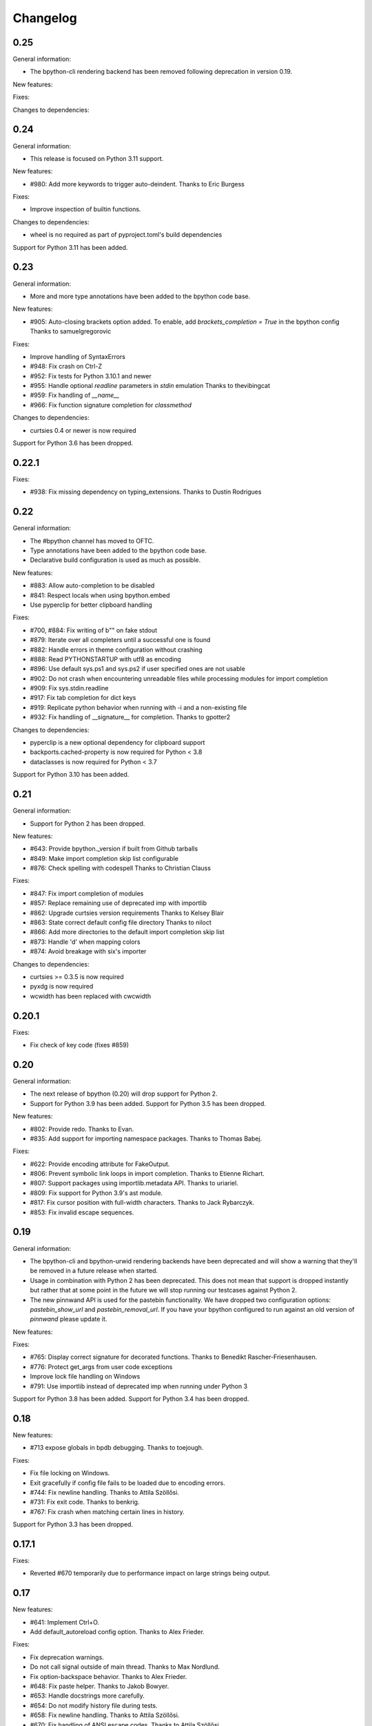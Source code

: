 Changelog
=========

0.25
----

General information:

* The bpython-cli rendering backend has been removed following deprecation in
  version 0.19.


New features:


Fixes:


Changes to dependencies:


0.24
----

General information:

* This release is focused on Python 3.11 support.

New features:

* #980: Add more keywords to trigger auto-deindent.
  Thanks to Eric Burgess

Fixes:

* Improve inspection of builtin functions.

Changes to dependencies:

* wheel is no required as part of pyproject.toml's build dependencies

Support for Python 3.11 has been added.

0.23
----

General information:

* More and more type annotations have been added to the bpython code base.

New features:

* #905: Auto-closing brackets option added. To enable, add `brackets_completion = True` in the bpython config
  Thanks to samuelgregorovic

Fixes:

* Improve handling of SyntaxErrors
* #948: Fix crash on Ctrl-Z
* #952: Fix tests for Python 3.10.1 and newer
* #955: Handle optional `readline` parameters in `stdin` emulation
  Thanks to thevibingcat
* #959: Fix handling of `__name__`
* #966: Fix function signature completion for `classmethod`

Changes to dependencies:

* curtsies 0.4 or newer is now required

Support for Python 3.6 has been dropped.

0.22.1
------

Fixes:

* #938: Fix missing dependency on typing_extensions.
  Thanks to Dustin Rodrigues

0.22
----

General information:

* The #bpython channel has moved to OFTC.
* Type annotations have been added to the bpython code base.
* Declarative build configuration is used as much as possible.

New features:

* #883: Allow auto-completion to be disabled
* #841: Respect locals when using bpython.embed
* Use pyperclip for better clipboard handling

Fixes:

* #700, #884: Fix writing of b"" on fake stdout
* #879: Iterate over all completers until a successful one is found
* #882: Handle errors in theme configuration without crashing
* #888: Read PYTHONSTARTUP with utf8 as encoding
* #896: Use default sys.ps1 and sys.ps2 if user specified ones are not usable
* #902: Do not crash when encountering unreadable files while processing modules for import completion
* #909: Fix sys.stdin.readline
* #917: Fix tab completion for dict keys
* #919: Replicate python behavior when running with -i and a non-existing file
* #932: Fix handling of __signature__ for completion.
  Thanks to gpotter2

Changes to dependencies:

* pyperclip is a new optional dependency for clipboard support
* backports.cached-property is now required for Python < 3.8
* dataclasses is now required for Python < 3.7

Support for Python 3.10 has been added.

0.21
----

General information:

* Support for Python 2 has been dropped.

New features:

* #643: Provide bpython._version if built from Github tarballs
* #849: Make import completion skip list configurable
* #876: Check spelling with codespell
  Thanks to Christian Clauss

Fixes:

* #847: Fix import completion of modules
* #857: Replace remaining use of deprecated imp with importlib
* #862: Upgrade curtsies version requirements
  Thanks to Kelsey Blair
* #863: State correct default config file directory
  Thanks to niloct
* #866: Add more directories to the default import completion skip list
* #873: Handle 'd' when mapping colors
* #874: Avoid breakage with six's importer

Changes to dependencies:

* curtsies >= 0.3.5 is now required
* pyxdg is now required
* wcwidth has been replaced with cwcwidth

0.20.1
------

Fixes:

* Fix check of key code (fixes #859)

0.20
----

General information:

* The next release of bpython (0.20) will drop support for Python 2.
* Support for Python 3.9 has been added. Support for Python 3.5 has been
  dropped.

New features:

* #802: Provide redo.
  Thanks to Evan.
* #835: Add support for importing namespace packages.
  Thanks to Thomas Babej.

Fixes:

* #622: Provide encoding attribute for FakeOutput.
* #806: Prevent symbolic link loops in import completion.
  Thanks to Etienne Richart.
* #807: Support packages using importlib.metadata API.
  Thanks to uriariel.
* #809: Fix support for Python 3.9's ast module.
* #817: Fix cursor position with full-width characters.
  Thanks to Jack Rybarczyk.
* #853: Fix invalid escape sequences.

0.19
----

General information:

* The bpython-cli and bpython-urwid rendering backends have been deprecated and
  will show a warning that they'll be removed in a future release when started.
* Usage in combination with Python 2 has been deprecated. This does not mean that
  support is dropped instantly but rather that at some point in the future we will
  stop running our testcases against Python 2.
* The new pinnwand API is used for the pastebin functionality. We have dropped
  two configuration options: `pastebin_show_url` and `pastebin_removal_url`. If
  you have your bpython configured to run against an old version of `pinnwand`
  please update it.

New features:

Fixes:

* #765: Display correct signature for decorated functions.
  Thanks to Benedikt Rascher-Friesenhausen.
* #776: Protect get_args from user code exceptions
* Improve lock file handling on Windows
* #791: Use importlib instead of deprecated imp when running under Python 3

Support for Python 3.8 has been added. Support for Python 3.4 has been dropped.

0.18
----

New features:

* #713 expose globals in bpdb debugging.
  Thanks to toejough.

Fixes:

* Fix file locking on Windows.
* Exit gracefully if config file fails to be loaded due to encoding errors.
* #744: Fix newline handling.
  Thanks to Attila Szöllősi.
* #731: Fix exit code.
  Thanks to benkrig.
* #767: Fix crash when matching certain lines in history.

Support for Python 3.3 has been dropped.

0.17.1
------

Fixes:

* Reverted #670 temporarily due to performance impact
  on large strings being output.

0.17
----

New features:

* #641: Implement Ctrl+O.
* Add default_autoreload config option.
  Thanks to Alex Frieder.

Fixes:

* Fix deprecation warnings.
* Do not call signal outside of main thread.
  Thanks to Max Nordlund.
* Fix option-backspace behavior.
  Thanks to Alex Frieder.
* #648: Fix paste helper.
  Thanks to Jakob Bowyer.
* #653: Handle docstrings more carefully.
* #654: Do not modify history file during tests.
* #658: Fix newline handling.
  Thanks to Attila Szöllősi.
* #670: Fix handling of ANSI escape codes.
  Thanks to Attila Szöllősi.
* #687: Fix encoding of jedi completions.

0.16
----

New features:

* #466: Improve handling of completion box height.

Fixes:

* Fix various spelling mistakes.
  Thanks to Josh Soref and Simeon Visser.
* #601: Fix Python 2 issues on Windows.
  Thanks to Aditya Gupta.
* #614: Fix issues when view source.
  Thanks to Daniel Hahler.
* #625: Fix issues when running scripts with non-ASCII characters.
* #639: Fix compatibility issues with pdb++.
  Thanks to Daniel Hahler.

Support for Python 2.6 has been dropped.

0.15
----

This release contains new features and plenty of bug fixes.

New features:

* #425: Added curtsies 0.2.x support.
* #528: Hide private attribute from initial autocompletion suggestions.
  Thanks to Jeppe Toustrup.
* #538: Multi-line banners are allowed.
* #229: inspect.getsource works on interactively defined functions.
  Thanks to Michael Mulley.
* Attribute completion works on literals and some expressions containing
  builtin objects.
* Ctrl-e can be used to autocomplete current fish-style suggestion.
  Thanks to Amjith Ramanujam.

Fixes:

* #484: Switch `bpython.embed` to the curtsies frontend.
* #548 Fix transpose character bug.
  Thanks to Wes E. Vial.
* #527 -q disables version banner.
* #544 Fix Jedi completion error.
* #536 Fix completion on old-style classes with custom __getattr__.
* #480 Fix old-style class autocompletion.
  Thanks to Joe Jevnik.
* #506 In python -i mod.py sys.modules[__name__] refers to module dict.
* #590 Fix "None" not being displayed.
* #546 Paste detection uses events instead of bytes returned in a single
  os.read call.
* Exceptions in autocompletion are now logged instead of crashing bpython.
* Fix reload in Python 3.
  Thanks to sharow.
* Fix keyword argument parameter name completion.

Changes to dependencies:

* requests[security] has been changed to pyOpenSSL, pyasn1, and ndg-httpsclient.
  These dependencies are required before Python 2.7.7.

0.14.2
------

Fixes:

* #498: Fixed is_callable
* #509: Fixed fcntl usage.
* #523, #524: Fix conditional dependencies for SNI support again.
* Fix binary name of bpdb.

0.14.1
------

Fixes:

* #483: Fixed jedi exceptions handling.
* #486: Fixed Python 3.3 compatibility.
* #489: Create history file with mode 0600.
* #491: Fix issues with file name completion.
* #494: Fix six version requirement.
* Fix conditional dependencies for SNI support in Python versions before 2.7.7.

0.14
----

This release contains major changes to the frontends:

* curtsies is the new default frontend.
* The old curses frontend is available as bpython-curses.
* The GTK+ frontend has been removed.

New features:

* #194: Syntax-highlighted tracebacks. Thanks to Miriam Lauter.
* #234: Copy to system clipboard.
* #285: Re-evaluate session and reimport modules.
* #313: Warn when undo may take cause extended delay, and prompt to undo
  multiple lines.
* #322: Watch imported modules for changes and re-evaluate on changes.
* #328: bpython history not re-evaluated to edit a previous line of a multiline
  statement.
* #334: readline command Meta-. for yank last argument. Thanks to Susan
  Steinman and Steph Samson.
* #338: bpython help with F1.
* #354: Edit config file from within bpython.
* #382: Partial support for pasting in text with blank lines.
* #410: Startup banner that shows Python and bpython version
* #426: Experimental multiline autocompletion.
* fish style last history completion with Arrow Right. Thanks to Nicholas
  Sweeting.
* fish style automatic reverse history search with Arrow Up.
  Thanks to Nicholas Sweeting.
* Incremental forward and reverse search.
* All readline keys which kill/cut text correctly copy text for paste
  with Ctrl-y or Meta-y.
* French translation.
* Removal links for bpaste pastebins are now displayed.
* More informative error messages when source cannot be found for an object.
  Thanks to Liudmila Nikolaeva and Miriam Lauter.
* Message displayed if history in scrollback buffer is inconsistent with
  output from last re-evaluation of bpython session. Thanks to Susan Steinman.
* Adjust logging level with -L or -LL.
* String literal attribute completion.

Fixes:

* #254: Use ASCII characters if Unicode box characters are not supported by the
  terminal.
* #284: __file__ is in scope after module run with bpython -i. Thanks to
  Lindsey Raymond.
* #347: Fixed crash on unsafe autocompletion.
* #349: Fixed writing newlines to stderr.
* #363: Fixed banner crashing bpython-urwid. Thanks to Luca Barbato.
* #366, #367: Fixed help() support in curtsies.
* #369: Interactive sessions inherit compiler directives from files run with -i
  interactive flag.
* #370, #401, #440, #448, #468, #472: Fixed various display issues in curtsies.
* #391: Fixed crash when using Meta-backspace. Thanks to Tony Wang.
* #438, #450: bpython-curtsies startup behavior fixed. Errors
  during startup are reported instead of crashing.
* #447: Fixed behavior of duplicate keybindings. Thanks to Keyan Pishdadian.
* #458: Fixed dictionary key completion crash in Python 2.6. Thanks to Mary
  Mokuolu.
* Documentation fixes from Lindsey Raymond.
* Fixed filename completion.
* Fixed various Unicode issues in curtsies.
* Fixed and re-enabled dictionary key completion in curtsies.

The commandline option --type / -t has been renamed to --paste / -p.

Python 2.6, 2.7, 3.3 and newer are supported. Support for 2.5 has been dropped.
Furthermore, it is no longer necessary to run 2to3 on the source code.

This release brings a lot more code coverage, a new contributing guide,
and most of the code now conforms to PEP-8.

Changes to dependencies:

* greenlet and curtsies are no longer optional.
* six is a new dependency.
* jedi is a new optional dependency required for multiline completion.
* watchdog is a new optional dependency required for watching changes in
  imported modules.

0.13.2
-------

A bugfix release. The fixed bugs are:

* #424: Use new JSON API at bpaste.net.
* #430: Fixed SNI issues with new pastebin service on Mac OS X.
* #432: Fixed crash in bpython-curtsies in special circumstances if history file
  is empty. Thanks to Lisa van Gelder.

Changes to dependencies:

* requests is a new dependency.
* PyOpenSSL, ndg-httpsclient and pyasn1 are new dependencies on Mac OS X.

0.13.1
-------

A bugfix release. The fixed bugs are:

* #287: Turned off dictionary completion in bpython-curtsies
* #281: Fixed a crash on error-raising properties
* #286: Fixed input in Python 3
* #293: Added encoding attribute to stdin bpython curtsies
* #296: Fixed warnings in import completion for Python 3
* #290: Stop using root logger
* #301: Specify curtsies version in requirements

There's also a necessary regression: #232 (adding fileno() on stdin)
is reintroduced because its previous fix was found to be the cause of #286

0.13
----

There are a few new features, a bunch of bugfixes, and a new frontend
for bpython in this release.

* Dictionary key completion, thanks to Maja Frydrychowicz (#226).
  To use normal completion and ignore these key completions, type a space.
* Edit current line in external editor: ctrl-x (#161)

Fixes:

* Python 2.5 compatibility, thanks to Michael Schuller (#279). Python 2.5
  is not officially supported, but after few changes Michael introduced, he
  says it's working fine.
* FakeStream has flush(), so works correctly with
  django.core.email.backends.console thanks to Marc Sibson (#259)
* FakeStdin has fileno() (#232)
* Changes to sys.ps1 and sys.ps2 are respected thanks to Michael Schulle (#267)
* atexit registered functions run on exit (#258)
* fixed an error on exit code when running a script with bpython script.py (#260)
* setup.py extras are used to define dependencies for urwid and
  curtsies frontends

There's a new frontend for bpython: bpython-curtsies. Curtsies is a terminal
wrapper written to making native scrolling work in bpython. (#56, #245)
Try bpython-curtsies for the bpython experience with a vanilla python
layout. (demo:
http://ballingt.com/assets/bpython-curtsies-scroll-demo-large.gif)

This curtsies frontend addresses some issues unfixed in bpython-cli, and has
a few extra features:

* Editing full interpreter history in external editor with F7, which is rerun
  as in rewind
* A new interpreter is used for rewind, unless bpython-curtsies was started
  with custom locals or in interactive mode (#71)
* Ctrl-c behaves more like vanilla python (#177)
* Completion still works if cursor at the end of the line (#147)
* Movement keys meta-b, meta-f, and meta-backspace, ctrl-left and ctrl-right
  are all honored (#246, #201)
* Non-ascii characters work in the file save prompt (#236)
* New --type / -t option to run the contents of a file as though they were
  typed into the bpython-curtsies prompt

A few things about bpython-curtsies are worse than regular bpython:

* Bad things can happen when using several threads (#265)
* output prints slowly (#262)
* bpython-curtsies can't be backgrounded and resumed correctly (via ctrl-z,
  fg) (#274)

There are two new options in the new [curtsies] section of the bpython config

* list_above: whether completion window can cover text above the current line;
  defaults to True
* fill_terminal: whether bpython-curtsies should be fullscreen (like bpython);
  defaults to False

0.12
----

We want to give special thanks to the Hacker School project-
(https://www.hackerschool.com/) for choosing bpython as their pet hacking
project. In special we would like to thank the following people for contributing
their code to bpython:

- Martha Girdler
- Allison Kaptur
- Ingrid Cheung

We'd also like to thank Eike Hein for contributing his pastebin code which now
makes it possible to paste using a 3rd party program unlocking a whole slew of
pastebins for bpython users.

* Added a new pastebin_helper config option to name an executable that should
  perform pastebin upload on bpython's behalf. If set, this overrides
  pastebin_url. Data is supplied to the helper via STDIN, and it is expected
  to return a pastebin URL as the first word of its output.
* Fixed a bug causing pastebin upload to fail after a previous attempt was
  unsuccessful. A duplicate pastebin error would be displayed in this case,
  despite the original upload having failed.
* Added more key shortcuts to bpython.urwid
* Smarter dedenting after certain expressions
* #74 fixed broken completion when auto_display_list was disabled

We also have done numerous cleanup actions including building the man pages from
our documentation. Including the documentation in the source directory. Some
minor changes to the README to have EOL 79 and changes to urwid to work better
without twisted installed.

* Fix ungetch issues with Python 3.3. See issues #230, #231.

0.11
----

A bugfix/cleanup release .The fixed bugs are:

* #204: "import math" not autocompleting on python 3.2

Otherwise lots of small additions to the to be replacement for our ncurses
frontend, the urwid frontend.

I'd like to specifically thank Amjith Ramanujam for his work on history search
which was further implemented and is in working order right now.

0.10.1
------

A bugfix release. The fixed bugs are:

* #197: find_modules crashes on non-readable directories
* #198: Source tarball lacks .po files

0.10
----
As a highlight of the release, Michele Orrù added i18n support to bpython.

Some issues have been resolved as well:

* Config files are now located according to the XDG Base Directory
  Specification. The support for the old bpythonrc files has been
  dropped and ~/.bpython.ini as config file location is no longer supported.
  See issue #91.
* Fixed some issues with tuple unpacking in argspec. See issues #133 and #138.
* Fixed a crash with non-ascii filenames in import completion. See issue #139.
* Fixed a crash caused by inspect.findsource() raising an IndexError
  which happens in some situations. See issue #94.
* Non-ascii input should work now under Python 3.
* Issue #165: C-a and C-e do the right thing now in urwid.
* The short command-line option "-c config" was dropped as it conflicts with
  vanilla Python's "-c command" option. See issue #186.

0.9.7.1
-------

A bugfix release. The fixed bugs are:

* #128: bpython-gtk is broken
* #134: crash when using pastebin and no active internet connection

0.9.7
-----

Well guys. It's been some time since the latest release, six months have passed
We have added a whole slew of new features, and closed a number of bugs as well.

We also have a new frontend for bpython. Marien Zwart contributed a urwid
frontend as an alternative for the curses frontend. Be aware that there still
is a lot to fix for this urwid frontend (a lot of the keyboard shortcuts do not
yet work for example) but please give it a good spin. Urwid also optionally
integrates with a Twisted reactor and through that with things like the GTK
event loop.

At the same time we have done a lot of work on the GTK frontend. The GTK
frontend is now 'usable'. Please give that a spin as well by running bpython-gtk
on you system.

We also welcome a new contributor in the name of Michele Orrù who we hope will
help us fix even more bugs and improve functionality.

As always, please submit any bugs you might find to our bugtracker.

* Pastebin confirmation added; we were getting a lot of people accidentally
  pastebinning sensitive information so I think this is a good idea.
* Don't read PYTHONSTARTUP when executed with -i.
* BPDB was merged in. BPDB is an extension to PDB which allows you to press B
  in a PDB session which will let you be dropped into a bpython sessions with
  the current PDB locals(). For usage, see the documentation.
* The clear word shortcut (default: C-w) now deletes to the buffer.
* More tests have been added to bpython.
* The pastebin now checks for a previous paste (during the session) with the
  exact same content to guard against twitchy fingers pastebinning multiple
  times.
* Let import completion return "import " instead of "import".

* GTK now has pastebin, both for full log as well as the current selection.
* GTK now has write2file.
* GTK now has a menu.
* GTK now has a statusbar.
* GTK now has show source functionality.
* GTK saves the pastebin url to the clipboard.
* GTK now has it's own configuration section.
* Set focus to the GTK text widget to allow for easier embedding in PIDA and
  others which fixes issues #121.

* #87: Add a closed attribute to Repl to fix mercurial.ui.ui expecting stderr
  to have this attribute.
* #108: Unicode characters in docstring crash bpython
* #118: Load_theme is not defined.
* #99: Configurable font now documented.
* #123: <F8> Pastebin can't handle 'ESC' key
* #124: Unwanted input when using <arrow>/<FXX> keys in the statusbar prompt.


0.9.6.2
-------
Unfortunately another bugfix release as I (Bob) broke py3 support.

* #84: bpython doesn't work with Python 3
       Thanks very much to Henry Prêcheur for both the bug report and the
       patch.

0.9.6.1
-------
A quick bugfix release (this should not become a habit).

* #82: Crash on saving file.

0.9.6
------
A bugfix/feature release (and a start at gtk). Happy Christmas everyone!

* #67: Make pastebin URL really configurable. 
* #68: Set a __main__ module and set interpreter's namespace to that module.
* #70: Implement backward completion on backward tab. 
* #62: Hide matches starting with a _ unless explicitly typed.
* #72: Auto dedentation
* #78: Theme without a certain value raises exception

- add the possibility for a banner to be shown on bpython startup (when
  embedded or in code) written by Caio Romao.
- add a hack to add a write() method to our fake stdin object
- Don't use curses interface when stdout is not attached to a terminal. 
- PEP-8 conformance.
- Only restore indentation when inside a block. 
- Do not decrease the lineno in tracebacks for Py3 
- Do not add internal code to history. 
- Make paren highlighting more accurate. 
- Catch SyntaxError in import completion.
- Remove globals for configuration.
- rl_history now stays the same, also after undo.

0.9.5.2
-------

A bugfix release. Fixed issues:

* #60: Filename expansion: Cycling completions and deleting
* #61: Filename expansion: Directory names with '.'s get mangled

Other fixes without opened issues:

* Encode items in the suggestion list properly
* Expand usernames in file completion correctly
* future imports in startup scripts can influence interpreter's behaviour now
* Show the correct docstring for types without a own __init__ method

0.9.5.1
--------

Added missing data files to the tarball.


0.9.5
-----
Fixed issues:

* #25 Problems with DEL, Backspace and C-u over multiple lines
* #49 Sending last output to $PAGER
* #51 Ability to embed bpython shell into an existing script
* #52 FakeStdin.readlines() is broken
* #53 Error on printing null character
* #54 Parsing/introspection ncurses viewer neglects parenthesis

bpython has added a view source shortcut to show the source of the current
function.

The history file is now really configurable. This issue was reported
in Debian's bugtracker.

bpython has now some basic support for Python 3 (requires Pygments >=1.1.1).
As a result, setuptools is now optional.

The pastebin URL is now configurable and the default pastebin is now 
bpaste.net

Argument names are now shown as completion suggestions and one can 
tab through the completion list.

0.9.4
-----
Bugfix release (mostly)

* when typing a float literal bpython autocompletes int methods (#36)
* Autocompletion for file names (#40)
* Indenting doesn't reset (#27)
* bpython configuration has moved from ~/.bpython.ini to ~/.bpython/config (currently still supporting fallback)
* leftovers of statusbar when exiting bpython cleaned up
* bpython now does not crash when a 'popup' goes out of window bounds
* numerous fixes and improvements to parentheses highlighting
* made *all* keys configurable (except for arrow keys/pgup/pgdown)

0.9.3
------
This release was a true whopper!

* Full unicode support
* Configurable hotkey support
* Theming support
* Pastemode, disables syntax highlighting during a paste for faster pasting, highlights when done
* Parentheses matching
* Argument highlighting

0.9.2
-----
* help() now uses an external pager if available.
* Fix for highlighting prefixed strings.
* Fix to reset string highlighting after a SyntaxError.
* bpython now uses optparse for option parsing and it supports --version now.
* Configuration files are no longer passed by the first command line argument but by the -c command line switch.
* Fix for problem related to editing lines in the history: http://bitbucket.org/bobf/bpython/issue/10/odd-behaviour-when-editing-commands-in-the-history

0.9.1
-----
* Fixed a small but annoying bug with sys.argv ini file passing
* Fix for Python 2.6 to monkeypatch they way it detects callables in rlcompleter
* Config file conversion fix

0.9.0
-----
* Module import completion added.
* Changed to paste.pocoo.org due to rafb.net no longer offering a pastebin service.
* Switched to .ini file format for config file.
* White background-friendly colour scheme added.
* C-l now clears the screen.
* SyntaxError now correctly added to history to prevent it garbling up on a redraw.

Probably some other things, but I hate changelogs. :)

0.8.0
------

It's been a long while since the last release and there have been numerous little
bugfixes and extras here and there so I'm putting this out as 0.8.0. Check the
hg commit history if you want more info:
http://bitbucket.org/bobf/bpython/

0.7.2
-----
Menno sent me some patches to fix some stuff:

* Socket error handled when submitting to a pastebin.
* Resizing could crash if you resize small enough.

Other stuff:

* 'self' in arg list is now highlighted a different colour.
* flush_output option added to config to control whether output is flushed to stdout or not on exit.
* Piping something to bpython made it lock up as stdin was not the keyboard - bpython just executes stdin and exits instead of trying to do something clever.
* Mark Florisson (eggy) gave me a patch that stops weird breakage when unicode objects get added into the output buffer - they now get encoded into the output encoding.
* Bohdan Vlasyuk sent me a patch that fixes a problem with the above patch from Mark if sys.__stdout__.encoding didn't exist.
* Save to file now outputs executable code (i.e. without the >>> and ... and with "# OUT: " prepended to all output lines). I never used this feature much but someone asked for this behaviour.

0.7.1
-----
* Added support for a history file, defaults to ~/.pythonhist and 100 lines but is configurable from the rc file (see sample-rc).
* Charles Duffy has added a yank/put thing - C-k and C-y. He also ran the code through some PEP-8 checker thing and fixed up a few old habits I manage to break but didn't manage to fix the code to reflect this - thank you!
* Jørgen Tjernø has fixed up the autoindentation issues we encountered when bringing soft tabs in.
* SyntaxError, ValueError and OverflowError are now caught properly (code.InteractiveInterpreter treats these as different to other exceptions as it doesn't print the whole traceback, so a different handler is called). This was discovered as I was trying to stop autoindentation from occurring on a SyntaxError, which has also been fixed.
* '.' now in sys.path on startup.

0.7.0
-----
C-d behaviour changed so it no longer exits if the current line isn't empty.

Extra linebreak added to end of stdout flush.

pygments and pyparsing are now dependencies.

Jørgen Tjernø has done lots of cool things like write a manpage and .desktop
file and improved the way tabbing works and also added home, end and del key
handling as well as C-w for deleting words - thanks a lot!

raw_input() and all its friends now work fine.

PYTHONSTARTUP handled without blowing up on stupid errors (it now parses the
file at once instead of feeding it to the repl line-by-line).

0.6.4
-----
KeyboardInterrupt handler clears the list window properly now.

0.6.3
-----
Forgot to switch rpartition to split for 2.4 compat.

0.6.2
-----
The help() now works (as far as I can see) exactly the same
as the vanilla help() in the regular interpreter. I copied some
code from pydoc.py to make it handle the special cases, e.g.
help('keywords')
help('modules')
etc.

0.6.1
-----
Somehow it escaped my attention that the list window was never
fully using the rightmost column, except for the first row. This
is because me and numbers don't have the best relationship. I think
stability is really improving with the latest spat of bugfixes,
keep me informed of any bugs.

0.6.0
-----
No noticeable changes except that bpython should now work with
Python 2.4. Personally I think it's silly to make a development
tool work with an out of date version of Python but some people
seem to disagree. The only real downside is that I had to do a
horrible version of all() using reduce(), otherwise there's no
real differences in the code.

0.5.3
-----
Now you can configure a ~/.bpythonrc file (or pass a rc file at the
command line (bpython /foo/bar). See README for details.

0.5.2
-----
help() actually displays the full help page, and I fixed up the
ghetto pager a little.

0.5.1
-----
Now you can hit tab to display the autocomplete list, rather than
have it pop up automatically as you type which, apparently, annoys
Brendogg.

0.5.0
-----
A few people have commented that the help() built-in function
doesn't work so well with bpython, since Python will try to output
the help string to PAGER (usually "less") which obviously makes
everything go wrong when curses is involved. With a bit of hackery
I've written my own ghetto pager and injected my own help function
into the interpreter when it initialises in an attempt to rectify this.
As such, it's pretty untested but it seems to be working okay for me.
Suggestions/bug reports/patches are welcome regarding this.

0.4.2
-----
Well, hopefully we're one step closer to making the list sizing
stuff work. I really hate doing code for that kind of thing as I
never get it quite right, but with perseverance it should end up
being completely stable; it's not the hardest thing in the world.

Various cosmetic fixes have been put in at the request of a bunch
of people who were kind enough to send me emails regarding their
experiences.

PYTHONSTARTUP is now dealt with and used properly, as per the vanilla
interpreter.

0.4.1
-----
It looks like the last release was actually pretty bug-free, aside
from one tiny bug that NEVER ACTUALLY HAPPENS but someone was bugging
me about it anyway, oh well.

0.4.0
-----
It's been quite a long time since the last update, due to several
uninteresting and invalid excuses, but I finally reworked the list
drawing procedures so the crashing seems to have been taken care of
to an extent. If it still crashes, the way I've written it will hopefully
allow a much more robust way of fixing it, one that might actually work.

0.3.2
-----
Thanks to Aaron Gallagher for pointing out a case where the hugely
inefficient list generation routines were actually making a significant
issue; they're much more efficient now and should hopefully not cause
any more problems.

0.3.1
-----
Thanks to Klaus Alexander Seis for the expanduser() patch.
Auto indent works on multiple levels now.

0.3.0
-----
Now with auto-indent. Let me know if it's annoying.

0.2.4
-----
Thanks a lot to Angus Gibson for submitting a patch to fix a problem
I was having with initialising the keyboard stuff in curses properly.

Also a big thanks to John Beisley for providing the patch that shows
a class __init__ method's argspec on class instantiation.

I've fixed up the argspec display so it handles really long argspecs
(e.g. subprocess.Popen()) and doesn't crash if something horrible
happens (rather, it avoids letting something horrible happen).

I decided to add a key that will get rid of the autocomplete window,
since it can get in the way. C-l seemed like a good choice, since
it would work well as a side-effect of redrawing the screen (at 
least that makes sense to me). In so doing I also cleaned up a lot
of the reevaluating and resizing code so that a lot of the strange
output seen on Rewind/resize seems to be gone.

0.2.3
-----
The fix for the last bug broke the positioning of the autocomplete
box, whoops.

0.2.2
-----
That pesky bug keeps coming up. I think it's finally nailed but
it's just a matter of testing and hoping. I hate numbers.

0.2.1
-----
I'm having a bit of trouble with some integer division that's
causing trouble when a certain set of circumstances arise,
and I think I've taken care of that little bug, since it's
a real pain in the ass and only creeps up when I'm actually
doing something useful, so I'll test it for a bit and release
it as hopefully a bug fixed version.

0.2.0
-----
A little late in the day to start a changelog, but here goes...
This version fixed another annoying little bug that was causing
crashes given certain exact circumstances. I always find it's the
way with curses and sizing of windows and things...

I've also got bpython to try looking into pydoc if no matches
are found for the argspec, which means the builtins have argspecs
too now, hooray.


